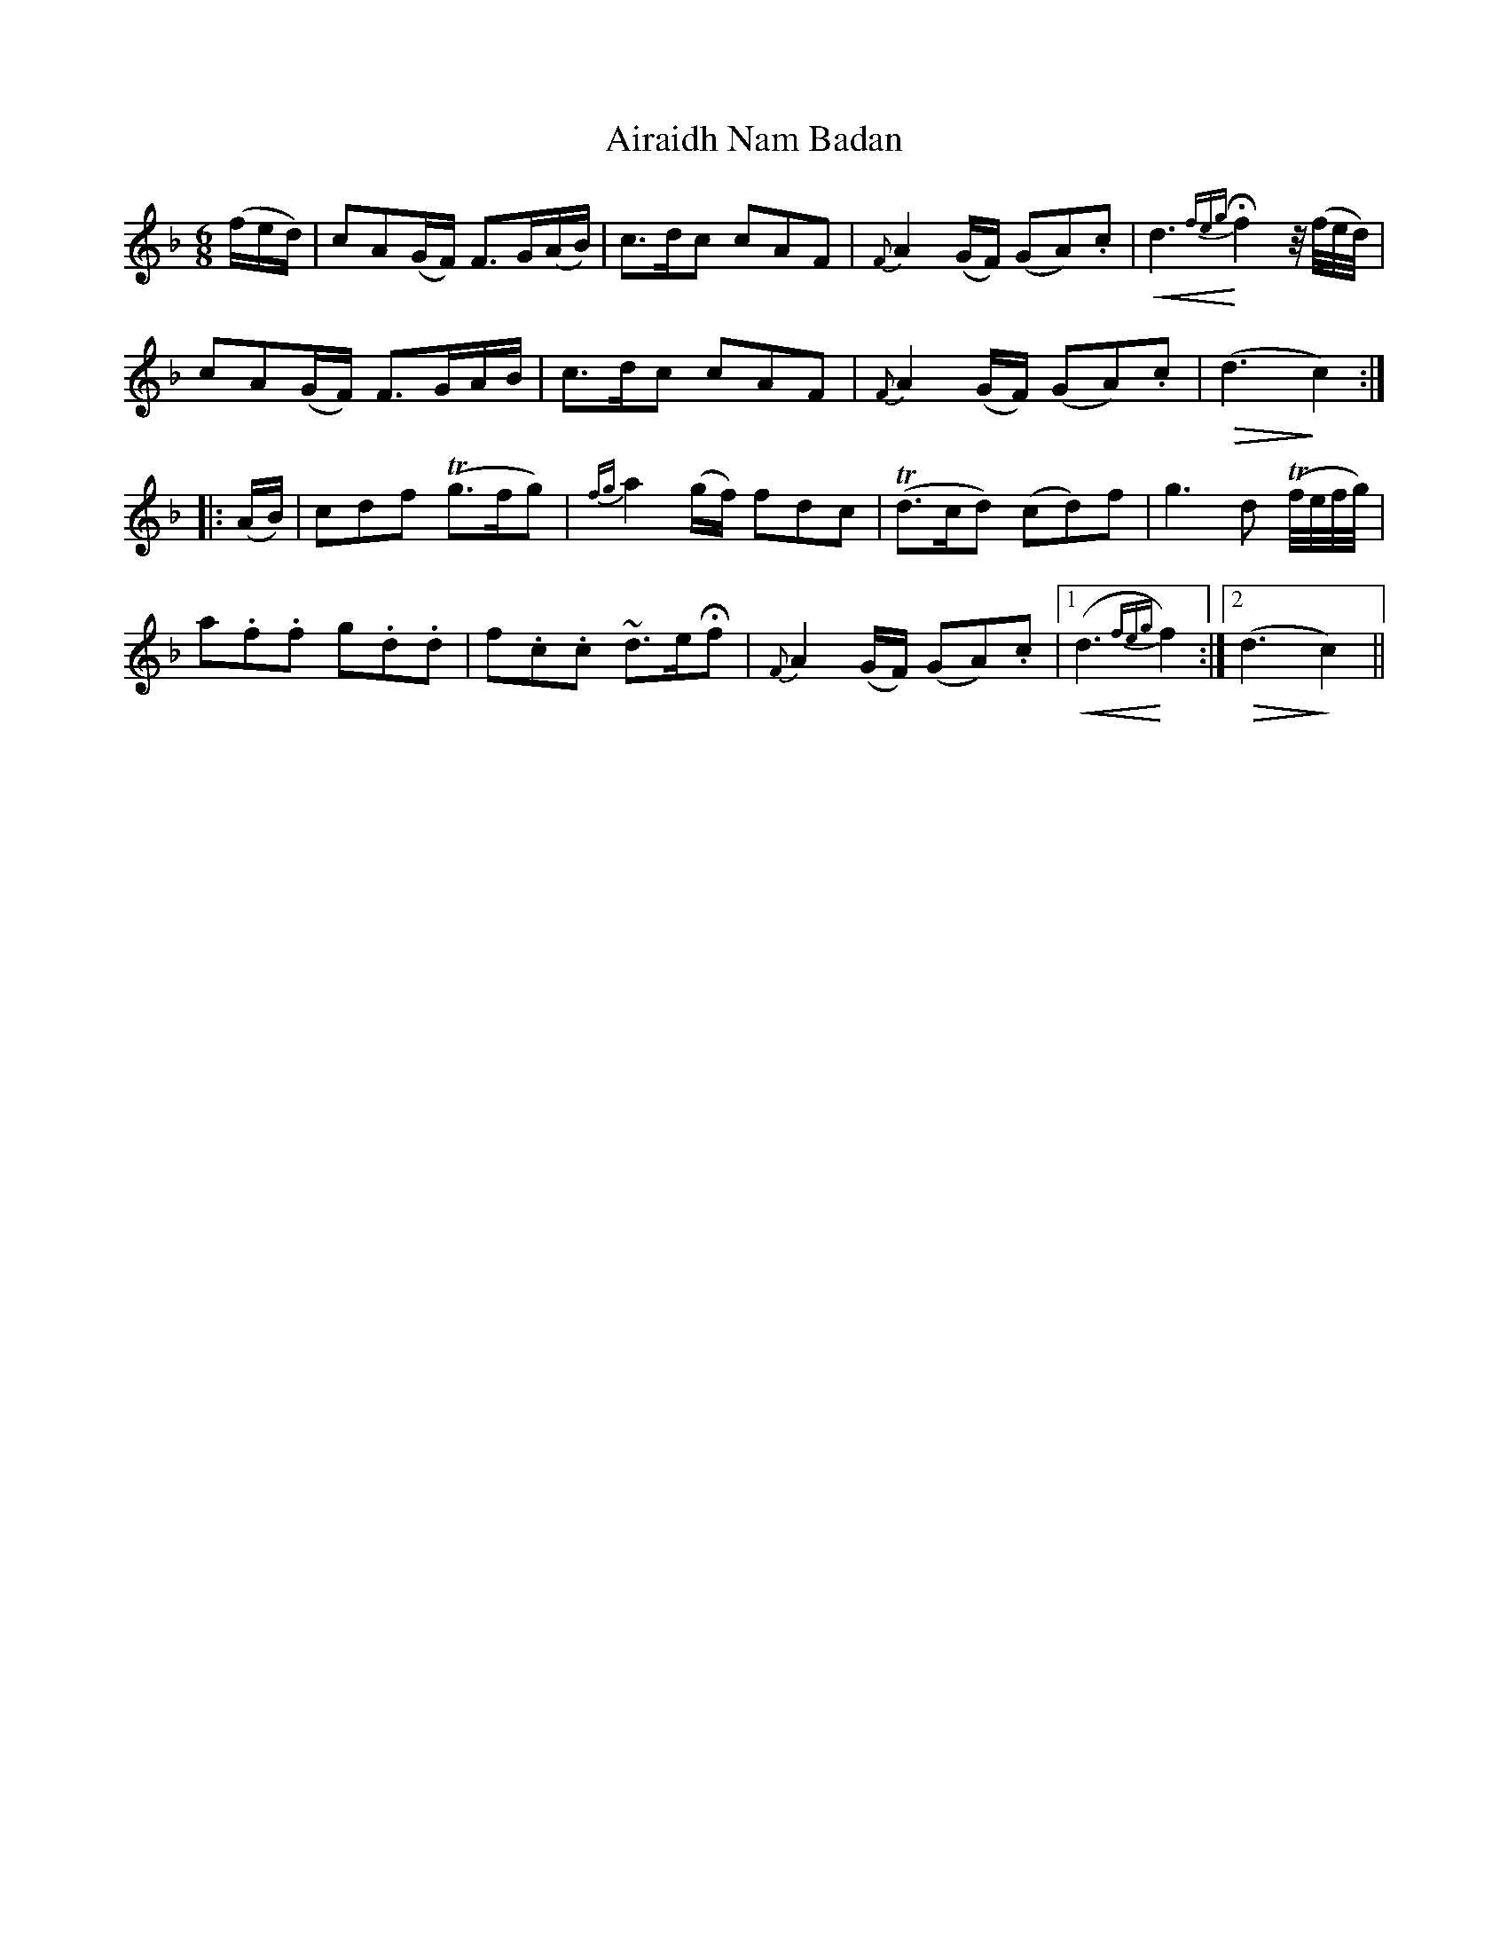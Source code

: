 X: 767
T: Airaidh Nam Badan
R: jig
M: 6/8
K: Fmajor
(f/e/d/)|cA(G/F/) F>G(A/B/)|c>dc cAF|{F}A2 (G/F/) (GA).c|!crescendo(!d3 {feg}H!crescendo)!f2 z// (f//e//d//)|
cA(G/F/) F>GA/B/|c>dc cAF|{F}A2 (G/F/) (GA).c|!diminuendo(!(d3!diminuendo)!c2):|
|:(A/B/)|cdf T(g>fg)|{fg}a2 (g/f/) fdc|(Td>cd) (cd)f|g3 d (Tf//e//f//g//)|
a.f.f g.d.d|f.c.c ~d>eHf|{F}A2 (G/F/) (GA).c|1 !crescendo(!(d3 {feg}!crescendo)!f2):|2 (!diminuendo(!d3 !diminuendo)!c2)||


